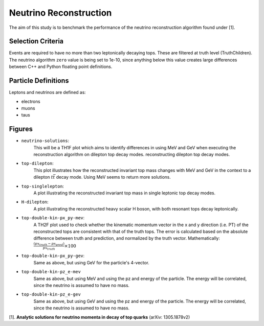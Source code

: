Neutrino Reconstruction
=======================
The aim of this study is to benchmark the performance of the neutrino reconstruction algorithm found under [1].

Selection Criteria
------------------

Events are required to have no more than two leptonically decaying tops. 
These are filtered at truth level (TruthChildren). 
The neutrino algorithm ``zero`` value is being set to 1e-10, since anything below this value creates large differences between C++ and Python floating point definitions.

Particle Definitions
--------------------

Leptons and neutrinos are defined as:

- electrons
- muons 
- taus

Figures
-------

- ``neutrino-solutions``:
    This will be a TH1F plot which aims to identify differences in using MeV and GeV when executing the reconstruction algorithm on dilepton top decay modes.  reconstructing dilepton top decay modes. 

- ``top-dilepton``:
    This plot illustrates how the reconstructed invariant top mass changes with MeV and GeV in the context to a dilepton :math:`t\bar{t}` decay mode. 
    Using MeV seems to return more solutions. 

- ``top-singlelepton``:
    A plot illustrating the reconstructed invariant top mass in single leptonic top decay modes. 

- ``H-dilepton``:
    A plot illustrating the reconstructed heavy scalar H boson, with both resonant tops decay leptonically. 

- ``top-double-kin-px_py-mev``:
    A TH2F plot used to check whether the kinematic momentum vector in the x and y direction (i.e. PT) of the reconstructed tops are consistent with that of the truth tops.
    The error is calculated based on the absolute difference between truth and prediction, and normalized by the truth vector.
    Mathematically:
    :math:`\frac{(px_{truth} - px_{pred})}{px_{truth}} \times 100`

- ``top-double-kin-px_py-gev``:
    Same as above, but using GeV for the particle's 4-vector.

- ``top-double-kin-pz_e-mev``
    Same as above, but using MeV and using the pz and energy of the particle.
    The energy will be correlated, since the neutrino is assumed to have no mass.

- ``top-double-kin-pz_e-gev``
    Same as above, but using GeV and using the pz and energy of the particle.
    The energy will be correlated, since the neutrino is assumed to have no mass.


[1]. **Analytic solutions for neutrino momenta in decay of top quarks** (arXiv: 1305.1878v2)
